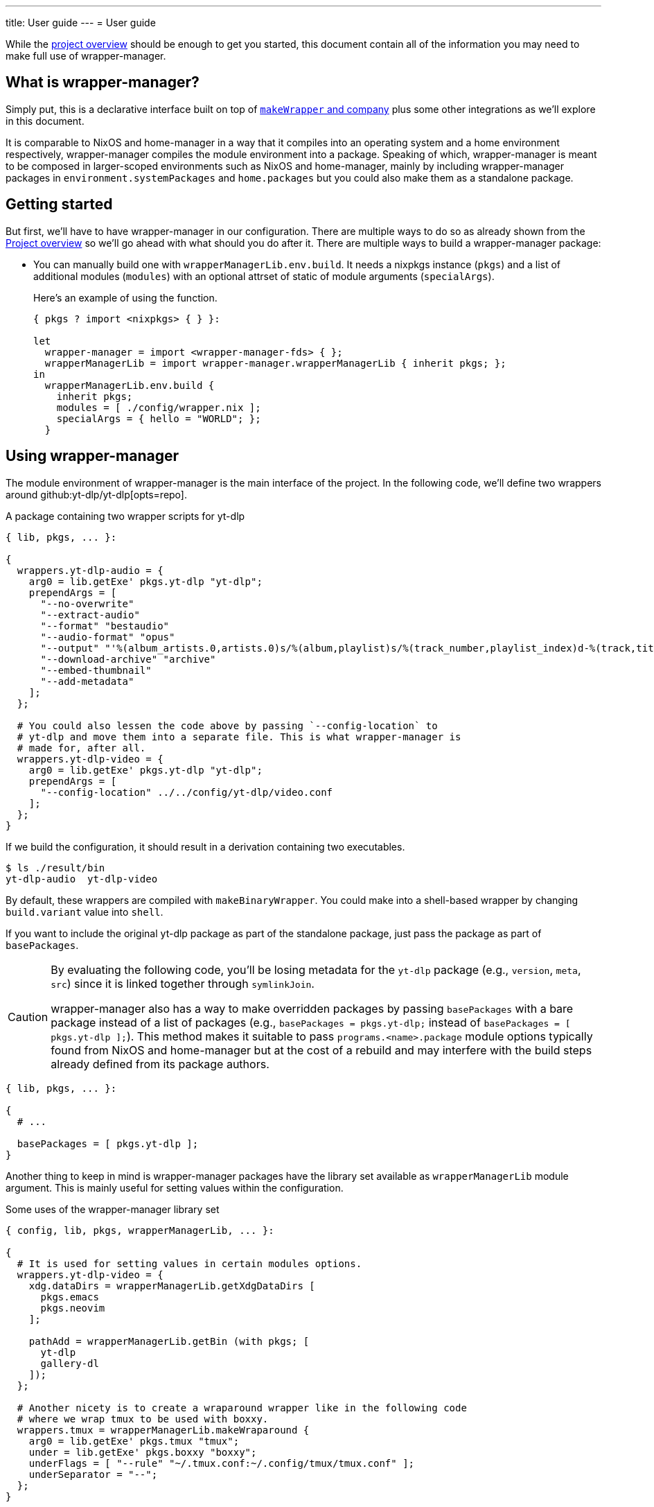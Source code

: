 ---
title: User guide
---
= User guide

:module_options_link: ../wrapper-manager-env-options#_


While the link:./project-overview.adoc[project overview] should be enough to get you started, this document contain all of the information you may need to make full use of wrapper-manager.


[#what-is-wrapper-manager]
== What is wrapper-manager?

Simply put, this is a declarative interface built on top of https://nixos.org/manual/nixpkgs/stable/#fun-makeWrapper[`makeWrapper` and company] plus some other integrations as we'll explore in this document.

It is comparable to NixOS and home-manager in a way that it compiles into an operating system and a home environment respectively, wrapper-manager compiles the module environment into a package.
Speaking of which, wrapper-manager is meant to be composed in larger-scoped environments such as NixOS and home-manager, mainly by including wrapper-manager packages in `environment.systemPackages` and `home.packages` but you could also make them as a standalone package.


[#getting-started]
== Getting started

But first, we'll have to have wrapper-manager in our configuration.
There are multiple ways to do so as already shown from the link:../project-overview#installation[Project overview] so we'll go ahead with what should you do after it.
There are multiple ways to build a wrapper-manager package:

* You can manually build one with `wrapperManagerLib.env.build`.
It needs a nixpkgs instance (`pkgs`) and a list of additional modules (`modules`) with an optional attrset of static of module arguments (`specialArgs`).
+
--
Here's an example of using the function.

[source, nix]
----
{ pkgs ? import <nixpkgs> { } }:

let
  wrapper-manager = import <wrapper-manager-fds> { };
  wrapperManagerLib = import wrapper-manager.wrapperManagerLib { inherit pkgs; };
in
  wrapperManagerLib.env.build {
    inherit pkgs;
    modules = [ ./config/wrapper.nix ];
    specialArgs = { hello = "WORLD"; };
  }
----

--


[#using-wrapper-manager]
== Using wrapper-manager

The module environment of wrapper-manager is the main interface of the project.
In the following code, we'll define two wrappers around github:yt-dlp/yt-dlp[opts=repo].

.A package containing two wrapper scripts for yt-dlp
[source, nix]
----
{ lib, pkgs, ... }:

{
  wrappers.yt-dlp-audio = {
    arg0 = lib.getExe' pkgs.yt-dlp "yt-dlp";
    prependArgs = [
      "--no-overwrite"
      "--extract-audio"
      "--format" "bestaudio"
      "--audio-format" "opus"
      "--output" "'%(album_artists.0,artists.0)s/%(album,playlist)s/%(track_number,playlist_index)d-%(track,title)s.%(ext)s'"
      "--download-archive" "archive"
      "--embed-thumbnail"
      "--add-metadata"
    ];
  };

  # You could also lessen the code above by passing `--config-location` to
  # yt-dlp and move them into a separate file. This is what wrapper-manager is
  # made for, after all.
  wrappers.yt-dlp-video = {
    arg0 = lib.getExe' pkgs.yt-dlp "yt-dlp";
    prependArgs = [
      "--config-location" ../../config/yt-dlp/video.conf
    ];
  };
}
----

If we build the configuration, it should result in a derivation containing two executables.

[source, shell]
----
$ ls ./result/bin
yt-dlp-audio  yt-dlp-video
----

By default, these wrappers are compiled with `makeBinaryWrapper`.
You could make into a shell-based wrapper by changing `build.variant` value into `shell`.

If you want to include the original yt-dlp package as part of the standalone package, just pass the package as part of `basePackages`.

[CAUTION]
====
By evaluating the following code, you'll be losing metadata for the `yt-dlp` package (e.g., `version`, `meta`, `src`) since it is linked together through `symlinkJoin`.

wrapper-manager also has a way to make overridden packages by passing `basePackages` with a bare package instead of a list of packages (e.g., `basePackages = pkgs.yt-dlp;` instead of `basePackages = [ pkgs.yt-dlp ];`).
This method makes it suitable to pass `programs.<name>.package` module options typically found from NixOS and home-manager but at the cost of a rebuild and may interfere with the build steps already defined from its package authors.
====

[source, nix]
----
{ lib, pkgs, ... }:

{
  # ...

  basePackages = [ pkgs.yt-dlp ];
}
----

Another thing to keep in mind is wrapper-manager packages have the library set available as `wrapperManagerLib` module argument.
This is mainly useful for setting values within the configuration.

.Some uses of the wrapper-manager library set
[source, nix]
----
{ config, lib, pkgs, wrapperManagerLib, ... }:

{
  # It is used for setting values in certain modules options.
  wrappers.yt-dlp-video = {
    xdg.dataDirs = wrapperManagerLib.getXdgDataDirs [
      pkgs.emacs
      pkgs.neovim
    ];

    pathAdd = wrapperManagerLib.getBin (with pkgs; [
      yt-dlp
      gallery-dl
    ]);
  };

  # Another nicety is to create a wraparound wrapper like in the following code
  # where we wrap tmux to be used with boxxy.
  wrappers.tmux = wrapperManagerLib.makeWraparound {
    arg0 = lib.getExe' pkgs.tmux "tmux";
    under = lib.getExe' pkgs.boxxy "boxxy";
    underFlags = [ "--rule" "~/.tmux.conf:~/.config/tmux/tmux.conf" ];
    underSeparator = "--";
  };
}
----

One of the typical thing to set in a wrapper script is the environment variables.
You could set them from link:{module_options_link}environment_variables[`environment.variables`] to set it for all of the wrappers.
For wrapper-specific values, just go for link:{module_options_link}wrappers_name_env[`wrappers.<name>.env`].

[source, nix]
----
{ config, lib, pkgs, wrapperManagerLib, ... }: {
  # Set a envvar and its value.
  environment.variables.LOG_STYLE.value = "systemd";

  # By default, the values are forcibly set. You could set as the default value
  # if unset by setting the action to `set-default`.
  environment.variables.LOG_STYLE.action = "set-default";

  # Unset an environment variable. Its value will be ignored.
  environment.variables.MODS_DIR.action = "unset";

  # Set a list of separator-delimited values, typically for PATH,
  # XDG_CONFIG_DIRS, XDG_DATA_DIRS, and the like.
  environment.variables.PATH = {
    action = "prefix";
    separator = ":";
    value = wrapperManagerLib.getBin (with pkgs; [
      yt-dlp
      neofetch
    ]);
  };

  # For wrapper-specific values, it has the same interface, just different attribute.
  wrappers.name.env.LOG_STYLE.value = "systemd";
}
----



[#xdg-integration]
=== XDG integration

This environment comes with various features for XDG desktop integrations.
These does not necessarily implements the feature itself but rather creates the files typically recognized with the wider-scoped list of packages (e.g., `home.packages` for home-manager, `environment.systemPackages` for NixOS).

As one of those features, you can create https://www.freedesktop.org/wiki/Specifications/desktop-entry-spec/[XDG desktop entries] to be exported to `$out/share/applications/$NAME.desktop` in the output path.
This uses the `makeDesktopItem` builder from nixpkgs so the settings should be the same with those.
Here's an example of creating a wrapper-manager package with a sole desktop entry for Firefox with the additional configuration to be opened within GNOME Shell.

[source, nix]
----
{ config, lib, pkgs, ... }: {
  xdg.desktopEntries.firefox = {
    name = "Firefox";
    genericName = "Web browser";
    exec = "firefox %u";
    terminal = false;
    categories = [ "Application" "Network" "WebBrowser" ];
    mimeTypes = [ "text/html" "text/xml" ];
    extraConfig."X-GNOME-Autostart-Phase" = "WindowManager";
    keywords = [ "Web" "Browser" ];
    startupNotify = false;
    startupWMClass = "MyOwnClass";
  };
}
----

You could also automatically create a desktop entry for one of your wrappers by setting link:{module_options_link}wrappers_name_xdg_desktopentry_enable[`wrappers.<name>.xdg.desktopEntry.enable`] to `true` and configuring the entry with link:{module_options_link}wrappers_name_xdg_desktopentry_settings[`wrappers.<name>.xdg.desktopEntry.settings`].
It simply sets some of those settings automatically for you such as the `Name=`, `DesktopName=`, and `Exec=` but you'll have to set the rest of it yourself for full control what's in there.

[source, nix]
----
{ lib, pkgs, ... }: {
  wrappers.nvim = {
    arg0 = lib.getExe' pkgs.neovim "nvim";
    xdg.desktopEntry = {
      enable = true;
      settings = {
        terminal = true;
        extraConfig."X-GNOME-Autostart-Phase" = "WindowManager";
        keywords = [ "Text editor" ];
        startupNotify = false;
        startupWMClass = "MyOwnClass";
      };
    };
  };
}
----

Another XDG-related feature for wrapper-manager is adding paths to a couple of https://specifications.freedesktop.org/basedir-spec/latest/[XDG search paths] including for `XDG_CONFIG_DIRS` and `XDG_DATA_DIRS`.
You can either add them for all wrappers or set them per-wrapper.

[source, nix]
----
{ config, lib, pkgs, wrapperManagerLib, ... }: let
  inherit (wrapperManagerLib) getXdgDataDirs getXdgConfigDirs;
  searchPaths = with pkgs; [ yt-dlp neofetch ];
in {
  xdg.configDirs = getXdgConfigDirs searchPaths;
  xdg.dataDirs = getXdgDataDirs searchPaths;

  wrappers.nvim.xdg.configDirs = getXdgConfigDirs searchPaths;
  wrappers.emacs.xdg.dataDirs = getXdgDataDirs searchPaths;
}
----


[#some-more-other-integrations]
=== Some more other integrations

Being a module environment specializing on creating wrappers, there are some other integrations that you could use.
One of them is setting arbitrary files within the output path of the derivation with link:{module_options_link}files[`files`].
The interface should be similar to NixOS' `environment.etc` or home-manager's `home.file` module option.

[source, nix]
----
{ config, lib, ... }: {
  files."etc/xdg/custom-application".text = ''
    HELLO=WORLD
    LOCATION=Inside of your house
  '';

  # Just take note any files in `$out/bin` will be overridden by the wrappers
  # if they have the same name.
  files."bin/what" = {
    text = "echo WHAT $@";
    mode = "0755";
  };

  files."share/example".source = ./docs/example;
}
----

One of them is the setting the locale archive which is practically required for every Nix-built applications.
To enable them, you'll have to set link:{module_options_link}locale_enable[`locale.enable`] to `true` to set it for all wrappers but you can specifically set them with link:{module_options_link}wrappers_name_locale_enable[`wrappers.<name>.locale.enable`].
You could also change the locale archive package with link:{module_options_link}locale_package[`locale.package`].


[#as-a-standalone-package]
=== As a standalone package

wrapper-manager packages can be compiled as a standalone package to be included as part of the typical Nix operations (e.g., `makeShell`, as part of `packages` flake output, as part of `environment.systemPackages` in NixOS).
That part is easy, just build it with wrapper-manager `build` function located at its library set.

The following code listing shows an example of it including a wrapper-manager config as part of the devshell.
Just remember that wrapper-manager configurations primarily ends as a package.

[source, nix]
----
{ pkgs ? import <nixpkgs> { }, wrapperManager ? import <wrapper-manager-fds> { } }:

let
  inherit (pkgs) lib;
  gems = pkgs.bundlerEnv {
    name = "wrapper-manager-fds-gem-env";
    ruby = pkgs.ruby_3_1;
    gemdir = ./.;
  };
  asciidoctorWrapped = wrapperManager.lib.build {
    inherit pkgs;
    modules = lib.singleton {
      wrappers.asciidoctor = {
        arg0 = lib.getExe' gems "asciidoctor";
        prependArgs = [ "-r" "asciidoctor-diagram" "-T" ./templates ];
      };
    };
  };
in
pkgs.mkShell {
  packages = with pkgs; [
    asciidoctorWrapped
    treefmt
    gems
    gems.wrappedRuby
  ];
}
----



[#with-nixos-and-home-manager]
=== With NixOS and home-manager

wrapper-manager also comes with integrations for NixOS and home-manager.
You'll have to import the respective environment modules for them somewhere in your configuration.
Here's an example of importing it into a NixOS and home-manager config with flakes.

.Importing wrapper-manager integration modules
[source, nix]
----
{
  # ...
  inputs.wrapper-manager.url = "github:foo-dogsquared/nix-wrapper-manager";

  outputs = inputs:
    let
      inherit (inputs.nixpkgs) lib;
      inherit (lib) nixosSystem;
      inherit (inputs.home-manager.lib) homeManagerConfiguration;
    in
      {
        nixosConfigurations.desktop = nixosSystem {
          modules = [
            inputs.wrapper-manager.nixosModules.wrapper-manager
          ];
        };

        homeConfigurations.user = homeManagerConfiguration {
          modules = [
            inputs.wrapper-manager.homeModules.wrapper-manager
          ];
        };
      };
}
----

For the most part, the integration modules are mostly the same.
As an example, you can create wrappers through `wrapper-manager.packages` where it is expected to be an attribute set of wrapper-manager configurations.

[NOTE]
====
Any wrapper-manager packages declared through it are automatically added as part of their respective list of packages (e.g., `home.packages` for home-manager, `environment.systemPackages` for NixOS).
====

[source, nix]
----
{ lib, config, ... }:

{
  wrapper-manager.packages.writing.imports = [
    ../configs/wrapper-manager/writing
  ];

  wrapper-manager.packages.music-setup = {
    wrappers.beets = {
      arg0 = lib.getExe' pkgs.beets "beet";
      prependArgs = [ "--config" ./config/beets/config.yml ];
    };
  };

  wrapper-manager.packages.archive-setup = { lib, pkgs, ... }: {
    wrappers.gallery-dl = {
      arg0 = lib.getExe' pkgs.gallery-dl "gallery-dl";
      prependArgs = [ ];
    };

    wrappers.yt-dlp-audio = {
      arg0 = lib.getExe' pkgs.yt-dlp "yt-dlp";
      prependArgs = [
        "--config-location" ./configs/yt-dlp/audio.conf
      ];
    };
  };
}
----

Aside from an easy way to create wrappers instead of manually invoking the building function from wrapper-manager, there's also another nicety with the integration module.
The wrapper-manager configuration will have an additional module argument depending on the environment: `nixosConfig` for NixOS and `hmConfig` for home-manager.
This is useful for dynamic and conditional configurations with the wider-scoped environment.

Additionally, with  documentation packages alongside the environment similar to NixOS and home-manager.

* There is a manpage which you can install by setting `wrapper-manager.documentation.manpage.enable` to `true`.
It is available to be viewed as `wrapper-manager.nix(5)` (i.e., `man 5 wrapper-manager.nix`).

* An HTML manual can be brought over by setting `wrapper-manager.documentation.html.enable` to `true`.
The HTML manual package has a desktop entry file titled `wrapper-manager manual` in the common application launchers (e.g., rofi, GNOME Shell app launcher).

You can also set additional modules to be included with `wrapper-manager.documentation.extraModules` in case you have custom wrapper-manager modules that you want to be nicely integrated.


[#differences-from-original-wrapper-manager]
== Differences from original wrapper-manager

Being a reimagining of wrapper-manager, there are some major differences between them.

[NOTE]
====
The recorded differences are noted as of github:viperML/wrapper-manager[this commit, rev=c936f9203217e654a6074d206505c16432edbc70, opts=repo].
It may be revised that renders part of the following list to be outdated.
Feel free to correct them in the source code repo.
====

The main difference is the way how the final output is built.
In the original version, each of the specified wrappers under `wrappers` are individually built.
In the reimagined version, these are consolidated into one build step since `makeWrapper` allows us to do so.
As a side effect, there's no options that could require to be built individually such as `wrappers.<name>.basePackage`, `wrappers.<name>.renames`, `wrappers.<name>.overrideAttrs`, and `wrappers.<name>.extraPackages`.

Another difference is the original version also handles some cases of fixing XDG desktop entries in the final output.
In wrapper-manager-fds, this case is absent since its maintainer at the time (foo-dogsquared) deemed it "a pain in the ass" to handle especially that...

* There are more use cases to handle such as multiple desktop entries for multiple reasons.
* Most desktop metadata is pretty much usable even with the custom wrapper without cleaning them.
* This need is less emphasized since wrapper-manager-fds also allows you to make XDG desktop entries in the config itself anyways.

[NOTE]
====
A possible consideration is to make a build option toggle to handle this but it would involve "cleaning" the `Exec=` desktop entry directive to use the executable name instead of the full path.
====


If you're interested in migrating to this version, here's a quicktable of individual differences that might interest you.

[discrete]
=== How `arg0` is set per-wrapper

.In the original version...
[source, nix]
----
{ lib, pkgs, ... }:
{
  wrappers.hello.basePackage = pkgs.hello;
}
----

.And in wrapper-manager-fds.
[source, nix]
----
{ lib, pkgs, ... }:
{
  wrappers.hello.arg0 = lib.getExe' pkgs.hello "hello";
}
----

[discrete]
=== Renaming executables per-wrapper

.In the original version...
[source, nix]
----
{ lib, pkgs, ... }:

{
  wrappers.hello.renames.hello = "hello-customized";
}
----

In wrapper-manager-fds, there's no renaming step as we already let the user name the executable.

.And in wrapper-manager-fds.
[source, nix]
----
{ lib, pkgs, ... }:

{
  wrappers.hello.executableName = "hello-customized";

  # You could also change the attrname.
  wrappers.hello-customized.arg0 = "${pkgs.hello}/bin/hello";
}
----

[discrete]
=== Setting (and unsetting) environment variables per-wrapper

.In the original version...
[source, nix]
----
{ lib, pkgs, ... }:

{
  # The default action is to set the value if not yet set.
  wrappers.hello.env.CUSTOM_ENV_VAR.value = "HELLO";

  # You can force it with the following.
  wrappers.hello.env.CUSTOM_ENV_VAR.force = true;

  # You can also unset it by setting the value to null.
  wrappers.hello.env.CUSTOM_ENV_VAR.value = lib.mkForce null;
}
----

.And for wrapper-manager-fds.
[source, nix]
----
{ lib, pkgs, ... }:

{
  # On the other hand, wrapper-manager-fds forces it by default.
  wrappers.hello.env.CUSTOM_ENV_VAR.value = "HELLO";

  # But you can conditionally set it with...
  wrappers.hello.env.CUSTOM_ENV_VAR.action = "set-default";

  # If you want to unset it, set the following code.
  wrappers.hello.env.CUSTOM_ENV_VAR.action = lib.mkForce "unset";
}
----

[discrete]
=== Adding PATH env values

.In the original version...
[source, nix]
----
{ config, lib, pkgs, ... }:
{
  wrappers.hello.pathAdd = with pkgs; [
    yt-dlp
    gallery-dl
  ];
}
----

.And for wrapper-manager-fds.
[source, nix]
----
{ config, lib, pkgs, wrapperManagerLib, ... }:
{
  wrappers.hello.pathAdd = wrapperManagerLib.getBin (with pkgs; [
    yt-dlp
    gallery-dl
  ]);
}
----
